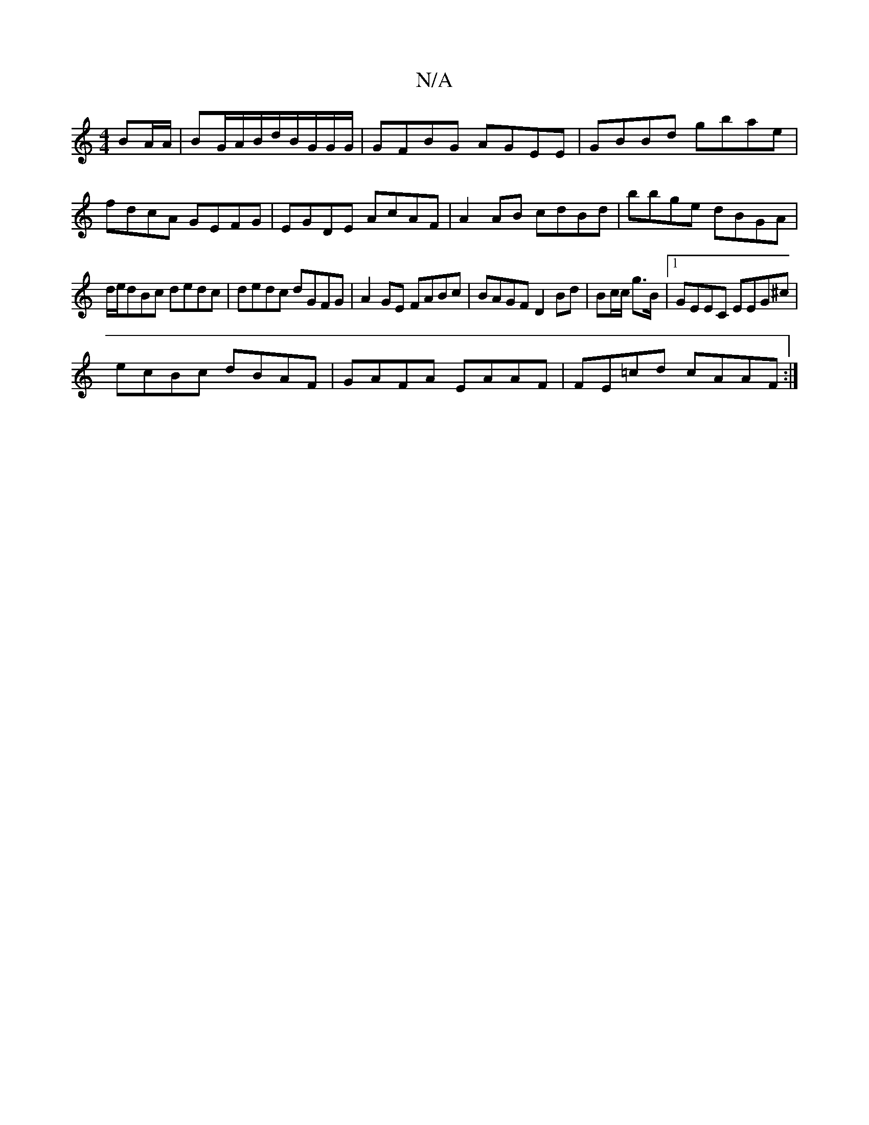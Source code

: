 X:1
T:N/A
M:4/4
R:N/A
K:Cmajor
 BA/A/ | BG/A/B/d/B/G/G/G/ | GFBG AGEE|GBBd gbae|fdcA GEFG|EGDE AcAF|A2AB cdBd| bbge dBGA |
d/e/dBc dedc | dedc dGFG-|A2GE FABc|BAGF D2 Bd|Bc/c/ g>B |1 GEEC EEG^c|
ecBc dBAF|GAFA EAAF|FE=cd cAAF:|2 {i